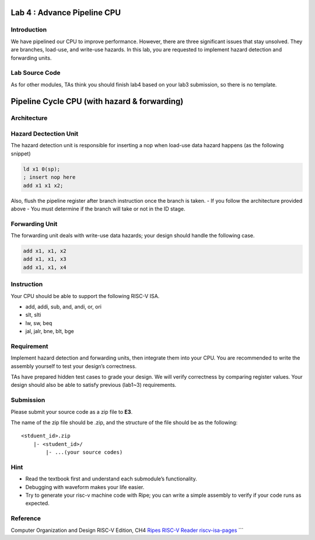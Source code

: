 Lab 4 : Advance Pipeline CPU
============================

Introduction
------------

We have pipelined our CPU to improve performance. However, there are
three significant issues that stay unsolved. They are branches,
load-use, and write-use hazards. In this lab, you are requested to
implement hazard detection and forwarding units.

Lab Source Code
---------------

As for other modules, TAs think you should finish lab4 based on your
lab3 submission, so there is no template.

Pipeline Cycle CPU (with hazard & forwarding)
=============================================

Architecture
------------

.. figure:: images/pipeline_hazard_forwarding.png

Hazard Dectection Unit
----------------------

The hazard detection unit is responsible for inserting a nop when
load-use data hazard happens (as the following snippet)

.. code :: c

   ld x1 0(sp);
   ; insert nop here 
   add x1 x1 x2;

Also, flush the pipeline register after branch instruction once the
branch is taken. - If you follow the architecture provided above - You
must determine if the branch will take or not in the ID stage.

Forwarding Unit
---------------

The forwarding unit deals with write-use data hazards; your design
should handle the following case.

.. code :: c

   add x1, x1, x2
   add x1, x1, x3
   add x1, x1, x4

Instruction
-----------

Your CPU should be able to support the following RISC-V ISA.

- add, addi, sub, and, andi, or, ori
- slt, slti
- lw, sw, beq
- jal, jalr, bne, blt, bge

Requirement
-----------

Implement hazard detection and forwarding units, then integrate them
into your CPU. You are recommended to write the assembly yourself to
test your design’s correctness.

TAs have prepared hidden test cases to grade your design. We will verify
correctness by comparing register values. Your design should also be
able to satisfy previous (lab1~3) requirements.

Submission
----------

Please submit your source code as a zip file to **E3**.

The name of the zip file should be .zip, and the structure of the file
should be as the following:

::

   <stduent_id>.zip
       |- <student_id>/
           |- ...(your source codes)

Hint
----

-  Read the textbook first and understand each submodule’s
   functionality.
-  Debugging with waveform makes your life easier.
-  Try to generate your risc-v machine code with Ripe; you can write a
   simple assembly to verify if your code runs as expected.

Reference
---------

Computer Organization and Design RISC-V Edition, CH4
`Ripes <https://github.com/mortbopet/Ripes>`__ `RISC-V
Reader <http://riscvbook.com/>`__
`riscv-isa-pages <https://msyksphinz-self.github.io/riscv-isadoc/html/rvi.html>`__
\``\`
